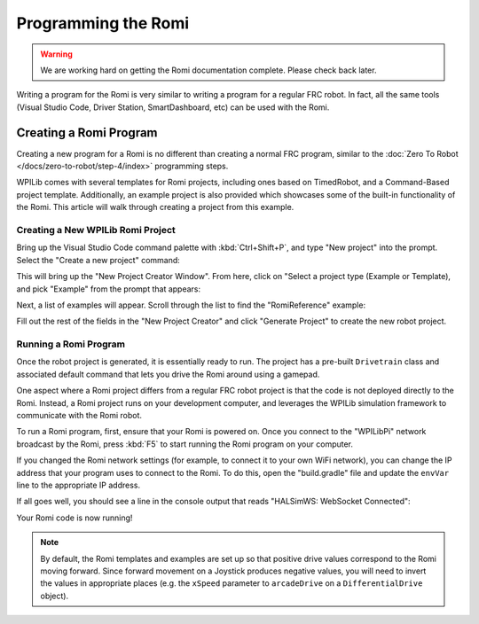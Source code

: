 Programming the Romi
====================

.. warning:: We are working hard on getting the Romi documentation complete. Please check back later.

Writing a program for the Romi is very similar to writing a program for a regular FRC robot. In fact, all the same tools (Visual Studio Code, Driver Station, SmartDashboard, etc) can be used with the Romi.

Creating a Romi Program
-----------------------

Creating a new program for a Romi is no different than creating a normal FRC program, similar to the :doc:`Zero To Robot </docs/zero-to-robot/step-4/index>` programming steps.

WPILib comes with several templates for Romi projects, including ones based on TimedRobot, and a Command-Based project template. Additionally, an example project is also provided which showcases some of the built-in functionality of the Romi. This article will walk through creating a project from this example.

Creating a New WPILib Romi Project
^^^^^^^^^^^^^^^^^^^^^^^^^^^^^^^^^^

Bring up the Visual Studio Code command palette with :kbd:`Ctrl+Shift+P`, and type "New project" into the prompt. Select the "Create a new project" command:

.. image:: images/programming-romi/romi-vscode-new-project.png

This will bring up the "New Project Creator Window". From here, click on "Select a project type (Example or Template), and pick "Example" from the prompt that appears:

.. image:: images/programming-romi/romi-vscode-select-type.png

Next, a list of examples will appear. Scroll through the list to find the "RomiReference" example:

.. image:: images/programming-romi/romi-vscode-reference-example.png

Fill out the rest of the fields in the "New Project Creator" and click "Generate Project" to create the new robot project.

Running a Romi Program
^^^^^^^^^^^^^^^^^^^^^^

Once the robot project is generated, it is essentially ready to run. The project has a pre-built ``Drivetrain`` class and associated default command that lets you drive the Romi around using a gamepad.

One aspect where a Romi project differs from a regular FRC robot project is that the code is not deployed directly to the Romi. Instead, a Romi project runs on your development computer, and leverages the WPILib simulation framework to communicate with the Romi robot.

To run a Romi program, first, ensure that your Romi is powered on. Once you connect to the "WPILibPi" network broadcast by the Romi, press :kbd:`F5` to start running the Romi program on your computer.

If you changed the Romi network settings (for example, to connect it to your own WiFi network), you can change the IP address that your program uses to connect to the Romi. To do this, open the "build.gradle" file and update the ``envVar`` line to the appropriate IP address.

.. image:: images/programming-romi/romi-vscode-ip-address.png

If all goes well, you should see a line in the console output that reads "HALSimWS: WebSocket Connected":

.. image:: images/programming-romi/romi-vscode-connected.png

Your Romi code is now running!

.. note:: By default, the Romi templates and examples are set up so that positive drive values correspond to the Romi moving forward. Since forward movement on a Joystick produces negative values, you will need to invert the values in appropriate places (e.g. the ``xSpeed`` parameter to ``arcadeDrive`` on a ``DifferentialDrive`` object).
